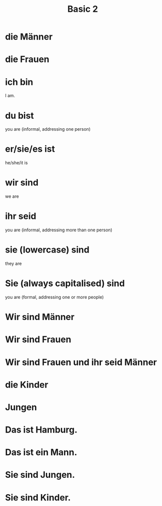 #+TITLE: Basic 2

* die Männer

* die Frauen

* ich bin
I am.

* du bist
you are (informal, addressing one person)

* er/sie/es ist
he/she/it is

* wir sind
we are

* ihr seid
you are (informal, addressing more than one person)

* sie (lowercase) sind
they are

* Sie (always capitalised) sind
you are (formal, addressing one or more people)

* Wir sind Männer
* Wir sind Frauen

* Wir sind Frauen und ihr seid Männer

* die Kinder

* Jungen

* Das ist Hamburg.

* Das ist ein Mann.

* Sie sind Jungen.

* Sie sind Kinder.
